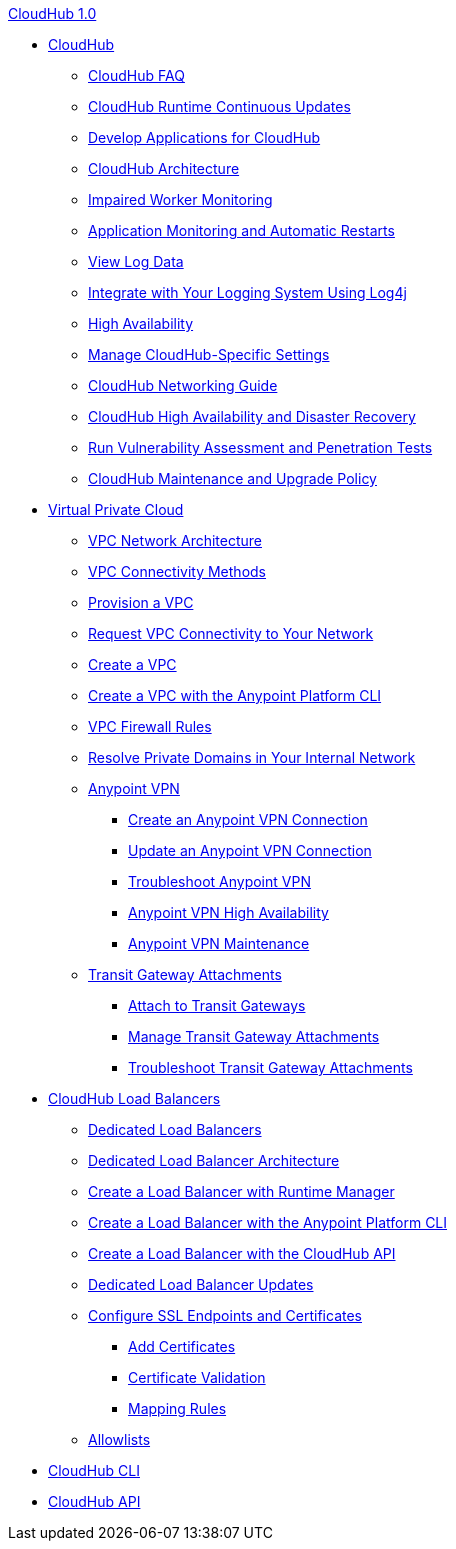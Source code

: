 .xref:index.adoc[CloudHub 1.0]
* xref:cloudhub.adoc[CloudHub]
 ** xref:cloudhub-faq.adoc[CloudHub FAQ]
 ** xref:cloudhub-app-runtime-version-updates.adoc[CloudHub Runtime Continuous Updates]
 ** xref:developing-applications-for-cloudhub.adoc[Develop Applications for CloudHub]
 ** xref:cloudhub-architecture.adoc[CloudHub Architecture]
 ** xref:cloudhub-impaired-worker.adoc[Impaired Worker Monitoring]
 ** xref:worker-monitoring.adoc[Application Monitoring and Automatic Restarts]
 ** xref:viewing-log-data.adoc[View Log Data]
 ** xref:custom-log-appender.adoc[Integrate with Your Logging System Using Log4j]
 ** xref:cloudhub-fabric.adoc[High Availability]
 ** xref:managing-cloudhub-specific-settings.adoc[Manage CloudHub-Specific Settings]
 ** xref:cloudhub-networking-guide.adoc[CloudHub Networking Guide]
 ** xref:cloudhub-hadr.adoc[CloudHub High Availability and Disaster Recovery]
 ** xref:penetration-testing-policies.adoc[Run Vulnerability Assessment and Penetration Tests]
 ** xref:maintenance-and-upgrade-policy.adoc[CloudHub Maintenance and Upgrade Policy]
* xref:virtual-private-cloud.adoc[Virtual Private Cloud]
 ** xref:vpc-architecture-concept.adoc[VPC Network Architecture]
 ** xref:vpc-connectivity-methods-concept.adoc[VPC Connectivity Methods]
 ** xref:vpc-provisioning-concept.adoc[Provision a VPC]
 ** xref:to-request-vpc-connectivity.adoc[Request VPC Connectivity to Your Network]
 ** xref:vpc-tutorial.adoc[Create a VPC]
 ** xref:create-vpc-cli.adoc[Create a VPC with the Anypoint Platform CLI]
 ** xref:vpc-firewall-rules-concept.adoc[VPC Firewall Rules]
 ** xref:resolve-private-domains-vpc-task.adoc[Resolve Private Domains in Your Internal Network]
 ** xref:vpn-about.adoc[Anypoint VPN]
  *** xref:vpn-create-arm.adoc[Create an Anypoint VPN Connection]
  *** xref:vpn-update-arm.adoc[Update an Anypoint VPN Connection]
  *** xref:vpn-troubleshooting.adoc[Troubleshoot Anypoint VPN]
  *** xref:vpn-high-availability.adoc[Anypoint VPN High Availability]
  *** xref:vpn-maintenance.adoc[Anypoint VPN Maintenance]
 ** xref:tgw-about.adoc[Transit Gateway Attachments]
  *** xref:tgw-attach-arm.adoc[Attach to Transit Gateways]
  *** xref:tgw-manage-arm.adoc[Manage Transit Gateway Attachments]
  *** xref:tgw-troubleshoot.adoc[Troubleshoot Transit Gateway Attachments]
* xref:dedicated-load-balancer-tutorial.adoc[CloudHub Load Balancers]
  ** xref:cloudhub-dedicated-load-balancer.adoc[Dedicated Load Balancers]
  ** xref:lb-architecture.adoc[Dedicated Load Balancer Architecture]
  ** xref:lb-create-arm.adoc[Create a Load Balancer with Runtime Manager]
  ** xref:lb-create-cli.adoc[Create a Load Balancer with the Anypoint Platform CLI]
  ** xref:lb-create-api.adoc[Create a Load Balancer with the CloudHub API]
  ** xref:lb-updates.adoc[Dedicated Load Balancer Updates]
  ** xref:lb-ssl-endpoints.adoc[Configure SSL Endpoints and Certificates]
   *** xref:lb-cert-upload.adoc[Add Certificates]
   *** xref:lb-cert-validation.adoc[Certificate Validation]
   *** xref:lb-mapping-rules.adoc[Mapping Rules]
  ** xref:lb-allowlists.adoc[Allowlists]
* xref:cloudhub-cli.adoc[CloudHub CLI]
* xref:cloudhub-api.adoc[CloudHub API]